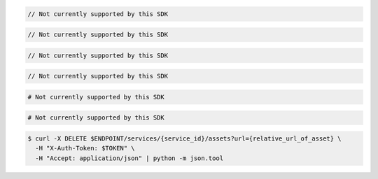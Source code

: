.. code-block:: csharp

  // Not currently supported by this SDK

.. code-block:: java

  // Not currently supported by this SDK

.. code-block:: javascript

  // Not currently supported by this SDK

.. code-block:: php

  // Not currently supported by this SDK

.. code-block:: python

  # Not currently supported by this SDK

.. code-block:: ruby

  # Not currently supported by this SDK

.. code-block:: sh

  $ curl -X DELETE $ENDPOINT/services/{service_id}/assets?url={relative_url_of_asset} \
    -H "X-Auth-Token: $TOKEN" \
    -H "Accept: application/json" | python -m json.tool
